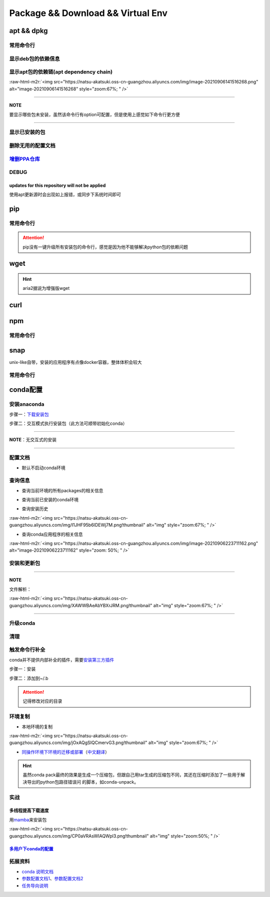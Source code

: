 .. role:: raw-html-m2r(raw)
   :format: html


Package && Download && Virtual Env
==================================

apt && dpkg
-----------

常用命令行
^^^^^^^^^^

.. prompt:: bash $,# auto

   $ apt clean                 # 清除安装包
   $ apt remove <package_name> # 卸载软件，保留配置文件
   $ apt purge <package_name>  # 卸载软件和相关的配置文件
   $ apt autoremove            # 卸载已无用和自动安装的软件
   $ apt dist-upgrade   # 升级安装包（升级时会删除一些影响依赖的包）

   $ dpkg -i <deb_package>     # 安装包
   # -r: remove
   # -P: purge（此处为大写）
   ``

   .. note:: apt比apt-get具有更高层的封装

   ![img](https://natsu-akatsuki.oss-cn-guangzhou.aliyuncs.com/img/R4zpxUhoGXPLpgN0.png!thumbnail)

   .. hint::  dist-upgrade适用于"The following packages have been kept back"的情况

   ### 查看apt包的依赖信息

   ```bash
   # 除了显示依赖信息还会显示package的其他信息（如maintainer,recommends packages）
   $ apt show <package_name>
   # 仅显示依赖信息
   $ apt-cache depends <package_name>

显示deb包的依赖信息
^^^^^^^^^^^^^^^^^^^

.. prompt:: bash $,# auto

   # Show information about a package
   $ dpkg -I <deb_name>

显示apt包的依赖链(apt dependency chain)
^^^^^^^^^^^^^^^^^^^^^^^^^^^^^^^^^^^^^^^

.. prompt:: bash $,# auto

   $ sudo apt install apt-rdepends
   $ apt-rdepends -p <package_name>
   # -p: 在依赖包后面追加状态信息
   # -r：显示哪些package依赖当前的package

:raw-html-m2r:`<img src="https://natsu-akatsuki.oss-cn-guangzhou.aliyuncs.com/img/image-20210906141516268.png" alt="image-20210906141516268" style="zoom:67%; " />`

----

**NOTE**

要显示哪些包未安装，虽然该命令行有option可配置，但是使用上感觉如下命令行更方便

.. prompt:: bash $,# auto

   $ apt-rdepends -p <package_name> | grep NotInstalled

----

显示已安装的包
^^^^^^^^^^^^^^

.. prompt:: bash $,# auto

   $ apt list --install
   $ dpkg -l

删除无用的配置文档
^^^^^^^^^^^^^^^^^^

.. prompt:: bash $,# auto

   $ dpkg -l | grep "^rc" | awk '{print $2}' | sudo xargs apt -y purge

`增删PPA仓库 <https://linuxconfig.org/how-to-list-and-remove-ppa-repository-on-ubuntu-18-04-bionic-beaver-linux>`_
^^^^^^^^^^^^^^^^^^^^^^^^^^^^^^^^^^^^^^^^^^^^^^^^^^^^^^^^^^^^^^^^^^^^^^^^^^^^^^^^^^^^^^^^^^^^^^^^^^^^^^^^^^^^^^^^^^^^^^

DEBUG
^^^^^

updates for this repository will not be applied
~~~~~~~~~~~~~~~~~~~~~~~~~~~~~~~~~~~~~~~~~~~~~~~

使用apt更新源时会出现如上报错，或同步下系统时间即可

pip
---

常用命令行
^^^^^^^^^^

.. prompt:: bash $,# auto

   # ---下载--- #
   $ pip install --upgrade / -U <pkg_name>  # 升级给定package
   $ pip install -r <requirements.txt>      # 下载文档中给定的依赖
   $ pip install -i <某源>                  # 通过给定源进行下载
   $ pip install --no-cache-dir             # 不保留缓存地安装
   # ---查看包信息--- #
   $ pip show <pkg_name>
   $ pip list --outdate     # 查看可升级的包
   # ---pip安装到当前用户--- #
   $ pip install --user <pkg_name>
   # ---清除pip缓存--- #
   $ rm -r ~/.cache/pip

.. attention:: pip没有一键升级所有安装包的命令行，感觉是因为他不能够解决python包的依赖问题


wget
----

.. prompt:: bash $,# auto

   $ wget -c <链接> -O <file_name>
   # -c: 断点下载
   # -O：重命名

.. hint:: aria2据说为增强版wget


curl
----

.. prompt:: bash $,# auto

   $ curl
   # -k, --insecure      Allow insecure server connections when using SSL
   # -i, --include       Include protocol response headers in the output
   # -s, --silent        Silent mode
   # -L, --location      Follow redirects (配合tee重定向输出数据到文件)
   # --output <file>     Write to file instead of stdout


.. image:: https://natsu-akatsuki.oss-cn-guangzhou.aliyuncs.com/img/image-20211101171306726.png
   :target: https://natsu-akatsuki.oss-cn-guangzhou.aliyuncs.com/img/image-20211101171306726.png
   :alt: image-20211101171306726


npm
---

常用命令行
^^^^^^^^^^

.. prompt:: bash $,# auto

   # 下载npm
   $ sudo apt install nodejs npm

snap
----

unix-like自带，安装的应用程序有点像docker容器，整体体积会较大

常用命令行
^^^^^^^^^^

.. prompt:: bash $,# auto

   snap list                           # 列出已安装的snap包
   sudo snap remove <pkg>              # 卸载snap中安装的包
   sudo apt autoremove --purge snapd   # 卸载snap-core

conda配置
---------

安装anaconda
^^^^^^^^^^^^

步骤一：\ `下载安装包 <https://www.anaconda.com/products/individual>`_

.. prompt:: bash $,# auto

   wget https://repo.anaconda.com/archive/Anaconda3-2021.05-Linux-x86_64.sh -O ./anaconda.sh

步骤二：交互模式执行安装包（此方法可顺带初始化conda）

----

**NOTE**\ ：无交互式的安装

.. prompt:: bash $,# auto

   $ /bin/bash anaconda.sh -b -p /opt/conda 
   $ export PATH=/opt/conda/bin:$PATH' >> ~/.bashrc 
   $ conda init 
   $ conda config --set auto_activate_base false $
   $ conda update conda

   # -b run install in batch mode (without manual intervention), it is expected the license terms are agreed upon
   # -p PREFIX  install prefix, defaults to $PREFIX, must not contain spaces.

----

配置文档
^^^^^^^^


* 默认不启动conda环境

.. prompt:: bash $,# auto

   $ conda config --set auto_activate_base false

查询信息
^^^^^^^^


* 查询当前环境的所有packages的相关信息

.. prompt:: bash $,# auto

   $ conda list
   # -n <env>: 指定环境


* 查询当前已安装的conda环境

.. prompt:: bash $,# auto

   $ conda env list


* 查询安装历史

.. prompt:: bash $,# auto

   $ conda list --revisions

:raw-html-m2r:`<img src="https://natsu-akatsuki.oss-cn-guangzhou.aliyuncs.com/img/I1JHF95b6IDEWj7M.png!thumbnail" alt="img" style="zoom:67%; " />`


* 查询conda应用程序的相关信息

.. prompt:: bash $,# auto

   $ conda info

:raw-html-m2r:`<img src="https://natsu-akatsuki.oss-cn-guangzhou.aliyuncs.com/img/image-20210906223711162.png" alt="image-20210906223711162" style="zoom: 50%; " />`

安装和更新包
^^^^^^^^^^^^

.. prompt:: bash $,# auto

   # 根据文件更新当前环境
   $ conda env update -f <文件名>
   # 跳过interaction进行安装
   $ conda install -y
   # 包的导出和导入
   $ conda env export -n 环境名 > 文件名.yml
   $ conda env create -f 文件名.yml

----

**NOTE**

文件解析：

:raw-html-m2r:`<img src="https://natsu-akatsuki.oss-cn-guangzhou.aliyuncs.com/img/XAWWBAeAbYBXrJRM.png!thumbnail" alt="img" style="zoom:67%; " />`

----

升级conda
^^^^^^^^^

.. prompt:: bash $,# auto

   $ conda update conda

清理
^^^^

.. prompt:: bash $,# auto

   # 删除 
   $ conda clean -a
   # 删除环境
   $ conda remove -n <env_name> --all
   # 删除包
   $ conda uninstall -n <env_name>

触发命令行补全
^^^^^^^^^^^^^^

conda并不提供内部补全的插件，需要\ `安装第三方插件 <https://github.com/tartansandal/conda-bash-completion>`_

步骤一：安装

.. prompt:: bash $,# auto

   $ conda install -c conda-forge conda-bash-completion

步骤二：添加到~/.b

.. prompt:: bash $,# auto

   # 配置conda代码补全
   CONDA_ROOT="~/anaconda3"
   if [[ -r $CONDA_ROOT/etc/profile.d/bash_completion.sh ]]; then
       source $CONDA_ROOT/etc/profile.d/bash_completion.sh
   fi

.. attention:: 记得修改对应的目录


环境复制
^^^^^^^^


* 本地环境的复制

.. prompt:: bash $,# auto

   $ conda create --clone <被复制的环境> -n <粘贴的环境名>
   ``

:raw-html-m2r:`<img src="https://natsu-akatsuki.oss-cn-guangzhou.aliyuncs.com/img/jOxAQgSIQCmervG3.png!thumbnail" alt="img" style="zoom:67%; " />`


* `同操作环境下环境的迁移或部署 <https://conda.github.io/conda-pack/>`_\ （\ `中文翻译 <https://zhuanlan.zhihu.com/p/87344422>`_\ ）

.. prompt:: bash $,# auto

   # base环境下安装 
   $ conda install conda-pack 
   # src机上打包指定环境 
   $ conda pack -n <环境名> 
   # dst机上解压缩（tar...），解压缩到env目录下 
   $ ... 
   # 修复python package前缀项(conda-unpack在bin目录下) 
   $ conda activate <环境名>  && conda-unpack

.. hint:: 虽然conda pack最终的效果是生成一个压缩包，但跟自己用tar生成的压缩包不同，其还在压缩时添加了一些用于解决导出的python包路径错误问 的脚本，如conda-unpack。


实战
^^^^

多线程提高下载速度
~~~~~~~~~~~~~~~~~~

用\ `mamba <https://github.com/mamba-org/mamba>`_\ 来安装包

.. prompt:: bash $,# auto

   $ conda install -c conda-forge mamba$ mamba install <package_name>

:raw-html-m2r:`<img src="https://natsu-akatsuki.oss-cn-guangzhou.aliyuncs.com/img/CP0aVRAsWIAQWpl3.png!thumbnail" alt="img" style="zoom:50%; " />`

`多用户下conda的配置 <https://docs.anaconda.com/anaconda/install/multi-user/>`_
~~~~~~~~~~~~~~~~~~~~~~~~~~~~~~~~~~~~~~~~~~~~~~~~~~~~~~~~~~~~~~~~~~~~~~~~~~~~~~~~~~~

拓展资料
^^^^^^^^


* 
  `conda 说明文档 <https://docs.conda.io/projects/conda/en/latest/user-guide/>`_

* 
  `参数配置文档1 <https://conda.io/projects/conda/en/latest/user-guide/configuration/index.html>`_\ 、\ `参数配置文档2 <https://conda.io/projects/conda/en/latest/configuration.html?highlight=custom_channels%3A>`_

* 
  `任务导向说明 <https://docs.conda.io/projects/conda/en/latest/user-guide/tasks/index.html>`_
